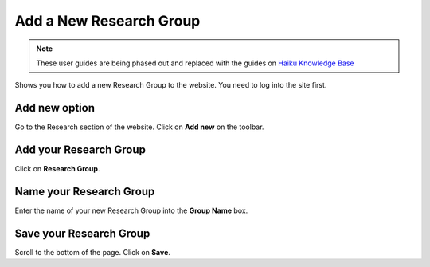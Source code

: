 
Add a New Research Group
======================================================================================================

.. note:: These user guides are being phased out and replaced with the guides on `Haiku Knowledge Base <https://fry-it.atlassian.net/wiki/display/HKB/Haiku+Knowledge+Base>`_


Shows you how to add a new Research Group to the website. You need to log into the site first. 	

Add new option
-------------------------------------------------------------------------------------------

.. image:: images/Add_a_New_Research_Group/media_1401802193372.png
   :align: center
   

Go to the Research section of the website. Click on **Add new** on the toolbar.


Add your Research Group
-------------------------------------------------------------------------------------------

.. image:: images/Add_a_New_Research_Group/media_1401802237622.png
   :align: center
   

Click on **Research Group**.


Name your Research Group
-------------------------------------------------------------------------------------------

.. image:: images/Add_a_New_Research_Group/media_1401802296093.png
   :align: center
   

Enter the name of your new Research Group into the **Group Name** box. 


Save your Research Group
-------------------------------------------------------------------------------------------

.. image:: images/Add_a_New_Research_Group/media_1401802351626.png
   :align: center
   

Scroll to the bottom of the page. 
Click on **Save**. 


